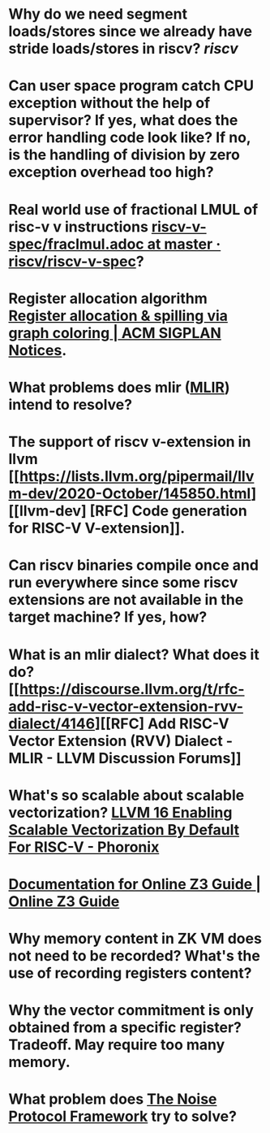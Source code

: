* Why do we need segment loads/stores since we already have stride loads/stores in riscv? [[riscv]]
* Can user space program catch CPU exception without the help of supervisor? If yes, what does the error handling code look like? If no, is the handling of division by zero exception overhead too high?
* Real world use of fractional LMUL of risc-v v instructions [[https://github.com/riscv/riscv-v-spec/blob/master/fraclmul.adoc][riscv-v-spec/fraclmul.adoc at master · riscv/riscv-v-spec]]?
* Register allocation algorithm [[https://dl.acm.org/doi/10.1145/872726.806984][Register allocation & spilling via graph coloring | ACM SIGPLAN Notices]].
* What problems does mlir ([[https://mlir.llvm.org/][MLIR]]) intend to resolve?
* The support of riscv v-extension in llvm [[https://lists.llvm.org/pipermail/llvm-dev/2020-October/145850.html][[llvm-dev] [RFC] Code generation for RISC-V V-extension]].
* Can riscv binaries compile once and run everywhere since some riscv extensions are not available in the target machine? If yes, how?
* What is an mlir dialect? What does it do? [[https://discourse.llvm.org/t/rfc-add-risc-v-vector-extension-rvv-dialect/4146][[RFC] Add RISC-V Vector Extension (RVV) Dialect - MLIR - LLVM Discussion Forums]]
* What's so scalable about scalable vectorization? [[https://www.phoronix.com/news/LLVM-RISC-V-Vectorization-Def][LLVM 16 Enabling Scalable Vectorization By Default For RISC-V - Phoronix]]
* [[https://microsoft.github.io/z3guide/][Documentation for Online Z3 Guide | Online Z3 Guide]]
* Why memory content in ZK VM does not need to be recorded? What's the use of recording registers content?
* Why the vector commitment is only obtained from a specific register? Tradeoff. May require too many memory.
* What problem does [[http://www.noiseprotocol.org/noise.html][The Noise Protocol Framework]] try to solve?